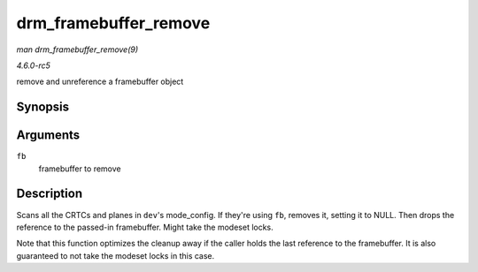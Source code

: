 .. -*- coding: utf-8; mode: rst -*-

.. _API-drm-framebuffer-remove:

======================
drm_framebuffer_remove
======================

*man drm_framebuffer_remove(9)*

*4.6.0-rc5*

remove and unreference a framebuffer object


Synopsis
========

.. c:function:: void drm_framebuffer_remove( struct drm_framebuffer * fb )

Arguments
=========

``fb``
    framebuffer to remove


Description
===========

Scans all the CRTCs and planes in ``dev``'s mode_config. If they're
using ``fb``, removes it, setting it to NULL. Then drops the reference
to the passed-in framebuffer. Might take the modeset locks.

Note that this function optimizes the cleanup away if the caller holds
the last reference to the framebuffer. It is also guaranteed to not take
the modeset locks in this case.


.. ------------------------------------------------------------------------------
.. This file was automatically converted from DocBook-XML with the dbxml
.. library (https://github.com/return42/sphkerneldoc). The origin XML comes
.. from the linux kernel, refer to:
..
.. * https://github.com/torvalds/linux/tree/master/Documentation/DocBook
.. ------------------------------------------------------------------------------

